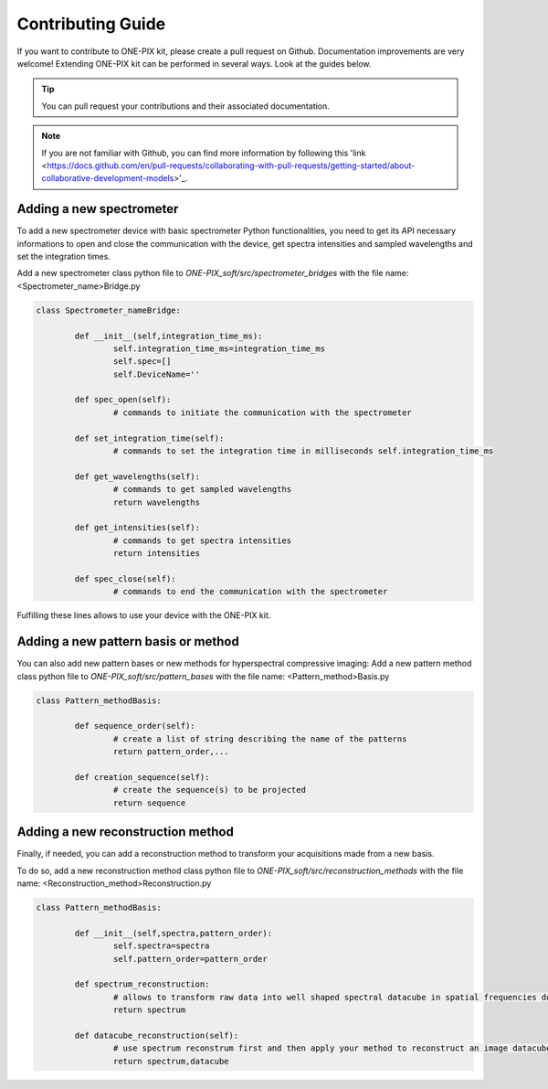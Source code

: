 ===================
Contributing Guide
===================
If you want to contribute to ONE-PIX kit, please create a pull request on Github.
Documentation improvements are very welcome!
Extending ONE-PIX kit can be performed in several ways. Look at the guides below.

.. tip::

    You can pull request your contributions and their associated documentation.

.. note::
    If you are not familiar with Github, you can find more information by following this 'link <https://docs.github.com/en/pull-requests/collaborating-with-pull-requests/getting-started/about-collaborative-development-models>'_. 

Adding a new spectrometer
-------------------------

To add a new spectrometer device with basic spectrometer Python functionalities, you need to 
get its API necessary informations to open and close the communication with the device, get spectra 
intensities and sampled wavelengths and set the integration times.


Add a new spectrometer class python file to `ONE-PIX_soft/src/spectrometer_bridges` with the file name:
<Spectrometer_name>Bridge.py

..  code:: python
	
	class Spectrometer_nameBridge:
			
		def __init__(self,integration_time_ms):
			self.integration_time_ms=integration_time_ms
			self.spec=[]
			self.DeviceName=''
				
		def spec_open(self):
			# commands to initiate the communication with the spectrometer

		def set_integration_time(self):
			# commands to set the integration time in milliseconds self.integration_time_ms

		def get_wavelengths(self):
			# commands to get sampled wavelengths
			return wavelengths
			
		def get_intensities(self):
			# commands to get spectra intensities
			return intensities
		
		def spec_close(self):
			# commands to end the communication with the spectrometer

Fulfilling these lines allows to use your device with the ONE-PIX kit.


Adding a new pattern basis or method 
-----------------------------------------

You can also add new pattern bases or new methods for hyperspectral compressive imaging:
Add a new pattern method class python file to `ONE-PIX_soft/src/pattern_bases` with the file name:
<Pattern_method>Basis.py

..  code:: python
	
	class Pattern_methodBasis:
	
		def sequence_order(self):
			# create a list of string describing the name of the patterns 
			return pattern_order,...

		def creation_sequence(self):
			# create the sequence(s) to be projected
			return sequence

		
Adding a new reconstruction method
-----------------------------------------

Finally, if needed, you can add a reconstruction method to transform your acquisitions made from 
a new basis.

To do so, add a new reconstruction method class python file to `ONE-PIX_soft/src/reconstruction_methods` with the file name:
<Reconstruction_method>Reconstruction.py

..  code:: python
	
	class Pattern_methodBasis:
	
		def __init__(self,spectra,pattern_order):
			self.spectra=spectra
			self.pattern_order=pattern_order
			
		def spectrum_reconstruction:
			# allows to transform raw data into well shaped spectral datacube in spatial frequencies domain
			return spectrum
			
		def datacube_reconstruction(self):
			# use spectrum reconstrum first and then apply your method to reconstruct an image datacube
			return spectrum,datacube

			
